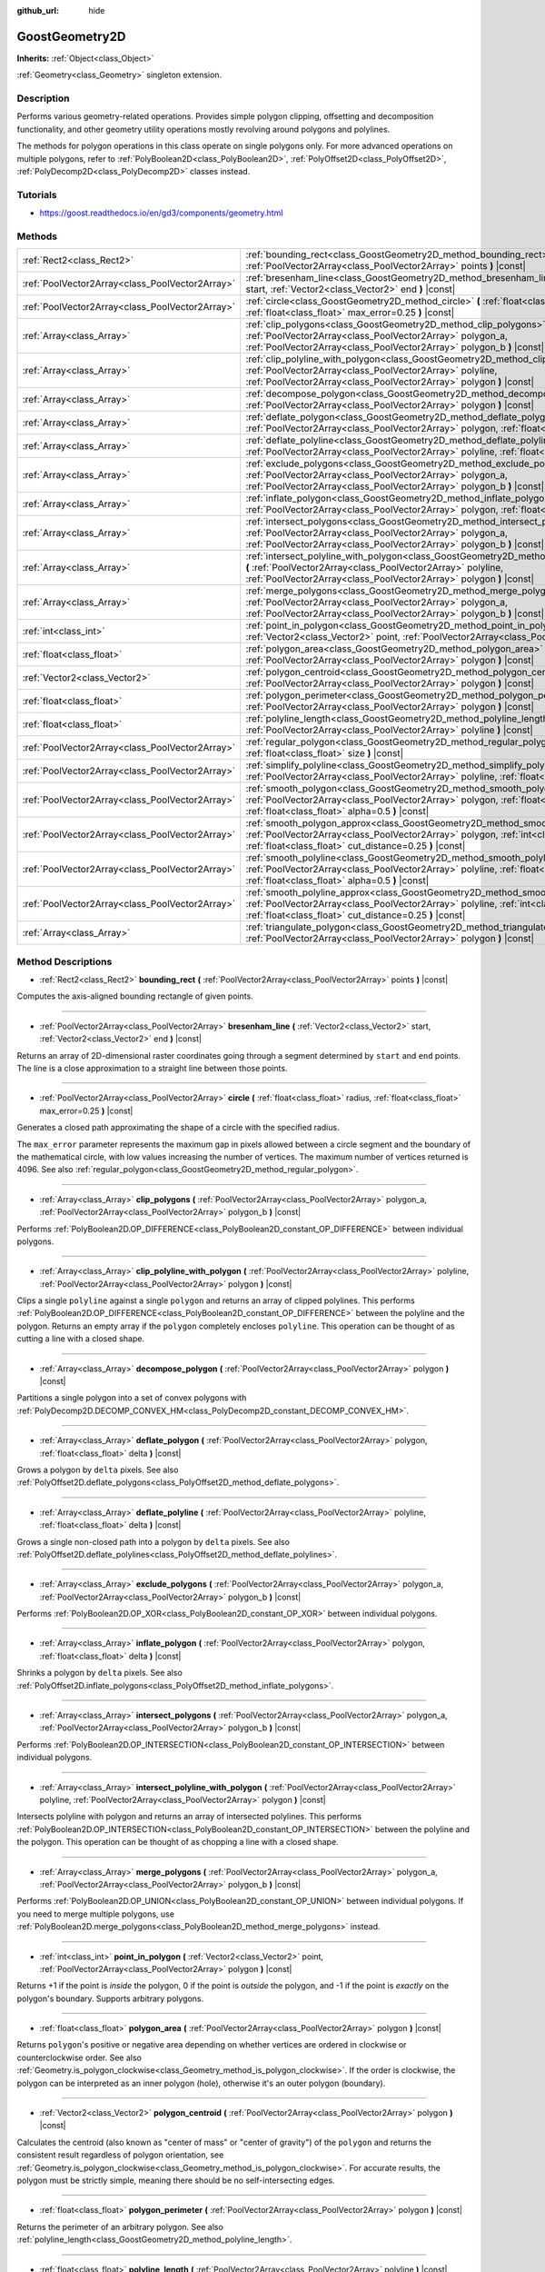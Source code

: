 :github_url: hide

.. Generated automatically by doc/tools/makerst.py in Godot's source tree.
.. DO NOT EDIT THIS FILE, but the GoostGeometry2D.xml source instead.
.. The source is found in doc/classes or modules/<name>/doc_classes.

.. _class_GoostGeometry2D:

GoostGeometry2D
===============

**Inherits:** :ref:`Object<class_Object>`

:ref:`Geometry<class_Geometry>` singleton extension.

Description
-----------

Performs various geometry-related operations. Provides simple polygon clipping, offsetting and decomposition functionality, and other geometry utility operations mostly revolving around polygons and polylines.

The methods for polygon operations in this class operate on single polygons only. For more advanced operations on multiple polygons, refer to :ref:`PolyBoolean2D<class_PolyBoolean2D>`, :ref:`PolyOffset2D<class_PolyOffset2D>`, :ref:`PolyDecomp2D<class_PolyDecomp2D>` classes instead.

Tutorials
---------

- `https://goost.readthedocs.io/en/gd3/components/geometry.html <https://goost.readthedocs.io/en/gd3/components/geometry.html>`_

Methods
-------

+-------------------------------------------------+--------------------------------------------------------------------------------------------------------------------------------------------------------------------------------------------------------------------------------------------------+
| :ref:`Rect2<class_Rect2>`                       | :ref:`bounding_rect<class_GoostGeometry2D_method_bounding_rect>` **(** :ref:`PoolVector2Array<class_PoolVector2Array>` points **)** |const|                                                                                                      |
+-------------------------------------------------+--------------------------------------------------------------------------------------------------------------------------------------------------------------------------------------------------------------------------------------------------+
| :ref:`PoolVector2Array<class_PoolVector2Array>` | :ref:`bresenham_line<class_GoostGeometry2D_method_bresenham_line>` **(** :ref:`Vector2<class_Vector2>` start, :ref:`Vector2<class_Vector2>` end **)** |const|                                                                                    |
+-------------------------------------------------+--------------------------------------------------------------------------------------------------------------------------------------------------------------------------------------------------------------------------------------------------+
| :ref:`PoolVector2Array<class_PoolVector2Array>` | :ref:`circle<class_GoostGeometry2D_method_circle>` **(** :ref:`float<class_float>` radius, :ref:`float<class_float>` max_error=0.25 **)** |const|                                                                                                |
+-------------------------------------------------+--------------------------------------------------------------------------------------------------------------------------------------------------------------------------------------------------------------------------------------------------+
| :ref:`Array<class_Array>`                       | :ref:`clip_polygons<class_GoostGeometry2D_method_clip_polygons>` **(** :ref:`PoolVector2Array<class_PoolVector2Array>` polygon_a, :ref:`PoolVector2Array<class_PoolVector2Array>` polygon_b **)** |const|                                        |
+-------------------------------------------------+--------------------------------------------------------------------------------------------------------------------------------------------------------------------------------------------------------------------------------------------------+
| :ref:`Array<class_Array>`                       | :ref:`clip_polyline_with_polygon<class_GoostGeometry2D_method_clip_polyline_with_polygon>` **(** :ref:`PoolVector2Array<class_PoolVector2Array>` polyline, :ref:`PoolVector2Array<class_PoolVector2Array>` polygon **)** |const|                 |
+-------------------------------------------------+--------------------------------------------------------------------------------------------------------------------------------------------------------------------------------------------------------------------------------------------------+
| :ref:`Array<class_Array>`                       | :ref:`decompose_polygon<class_GoostGeometry2D_method_decompose_polygon>` **(** :ref:`PoolVector2Array<class_PoolVector2Array>` polygon **)** |const|                                                                                             |
+-------------------------------------------------+--------------------------------------------------------------------------------------------------------------------------------------------------------------------------------------------------------------------------------------------------+
| :ref:`Array<class_Array>`                       | :ref:`deflate_polygon<class_GoostGeometry2D_method_deflate_polygon>` **(** :ref:`PoolVector2Array<class_PoolVector2Array>` polygon, :ref:`float<class_float>` delta **)** |const|                                                                |
+-------------------------------------------------+--------------------------------------------------------------------------------------------------------------------------------------------------------------------------------------------------------------------------------------------------+
| :ref:`Array<class_Array>`                       | :ref:`deflate_polyline<class_GoostGeometry2D_method_deflate_polyline>` **(** :ref:`PoolVector2Array<class_PoolVector2Array>` polyline, :ref:`float<class_float>` delta **)** |const|                                                             |
+-------------------------------------------------+--------------------------------------------------------------------------------------------------------------------------------------------------------------------------------------------------------------------------------------------------+
| :ref:`Array<class_Array>`                       | :ref:`exclude_polygons<class_GoostGeometry2D_method_exclude_polygons>` **(** :ref:`PoolVector2Array<class_PoolVector2Array>` polygon_a, :ref:`PoolVector2Array<class_PoolVector2Array>` polygon_b **)** |const|                                  |
+-------------------------------------------------+--------------------------------------------------------------------------------------------------------------------------------------------------------------------------------------------------------------------------------------------------+
| :ref:`Array<class_Array>`                       | :ref:`inflate_polygon<class_GoostGeometry2D_method_inflate_polygon>` **(** :ref:`PoolVector2Array<class_PoolVector2Array>` polygon, :ref:`float<class_float>` delta **)** |const|                                                                |
+-------------------------------------------------+--------------------------------------------------------------------------------------------------------------------------------------------------------------------------------------------------------------------------------------------------+
| :ref:`Array<class_Array>`                       | :ref:`intersect_polygons<class_GoostGeometry2D_method_intersect_polygons>` **(** :ref:`PoolVector2Array<class_PoolVector2Array>` polygon_a, :ref:`PoolVector2Array<class_PoolVector2Array>` polygon_b **)** |const|                              |
+-------------------------------------------------+--------------------------------------------------------------------------------------------------------------------------------------------------------------------------------------------------------------------------------------------------+
| :ref:`Array<class_Array>`                       | :ref:`intersect_polyline_with_polygon<class_GoostGeometry2D_method_intersect_polyline_with_polygon>` **(** :ref:`PoolVector2Array<class_PoolVector2Array>` polyline, :ref:`PoolVector2Array<class_PoolVector2Array>` polygon **)** |const|       |
+-------------------------------------------------+--------------------------------------------------------------------------------------------------------------------------------------------------------------------------------------------------------------------------------------------------+
| :ref:`Array<class_Array>`                       | :ref:`merge_polygons<class_GoostGeometry2D_method_merge_polygons>` **(** :ref:`PoolVector2Array<class_PoolVector2Array>` polygon_a, :ref:`PoolVector2Array<class_PoolVector2Array>` polygon_b **)** |const|                                      |
+-------------------------------------------------+--------------------------------------------------------------------------------------------------------------------------------------------------------------------------------------------------------------------------------------------------+
| :ref:`int<class_int>`                           | :ref:`point_in_polygon<class_GoostGeometry2D_method_point_in_polygon>` **(** :ref:`Vector2<class_Vector2>` point, :ref:`PoolVector2Array<class_PoolVector2Array>` polygon **)** |const|                                                          |
+-------------------------------------------------+--------------------------------------------------------------------------------------------------------------------------------------------------------------------------------------------------------------------------------------------------+
| :ref:`float<class_float>`                       | :ref:`polygon_area<class_GoostGeometry2D_method_polygon_area>` **(** :ref:`PoolVector2Array<class_PoolVector2Array>` polygon **)** |const|                                                                                                       |
+-------------------------------------------------+--------------------------------------------------------------------------------------------------------------------------------------------------------------------------------------------------------------------------------------------------+
| :ref:`Vector2<class_Vector2>`                   | :ref:`polygon_centroid<class_GoostGeometry2D_method_polygon_centroid>` **(** :ref:`PoolVector2Array<class_PoolVector2Array>` polygon **)** |const|                                                                                               |
+-------------------------------------------------+--------------------------------------------------------------------------------------------------------------------------------------------------------------------------------------------------------------------------------------------------+
| :ref:`float<class_float>`                       | :ref:`polygon_perimeter<class_GoostGeometry2D_method_polygon_perimeter>` **(** :ref:`PoolVector2Array<class_PoolVector2Array>` polygon **)** |const|                                                                                             |
+-------------------------------------------------+--------------------------------------------------------------------------------------------------------------------------------------------------------------------------------------------------------------------------------------------------+
| :ref:`float<class_float>`                       | :ref:`polyline_length<class_GoostGeometry2D_method_polyline_length>` **(** :ref:`PoolVector2Array<class_PoolVector2Array>` polyline **)** |const|                                                                                                |
+-------------------------------------------------+--------------------------------------------------------------------------------------------------------------------------------------------------------------------------------------------------------------------------------------------------+
| :ref:`PoolVector2Array<class_PoolVector2Array>` | :ref:`regular_polygon<class_GoostGeometry2D_method_regular_polygon>` **(** :ref:`int<class_int>` sides, :ref:`float<class_float>` size **)** |const|                                                                                             |
+-------------------------------------------------+--------------------------------------------------------------------------------------------------------------------------------------------------------------------------------------------------------------------------------------------------+
| :ref:`PoolVector2Array<class_PoolVector2Array>` | :ref:`simplify_polyline<class_GoostGeometry2D_method_simplify_polyline>` **(** :ref:`PoolVector2Array<class_PoolVector2Array>` polyline, :ref:`float<class_float>` epsilon **)** |const|                                                         |
+-------------------------------------------------+--------------------------------------------------------------------------------------------------------------------------------------------------------------------------------------------------------------------------------------------------+
| :ref:`PoolVector2Array<class_PoolVector2Array>` | :ref:`smooth_polygon<class_GoostGeometry2D_method_smooth_polygon>` **(** :ref:`PoolVector2Array<class_PoolVector2Array>` polygon, :ref:`float<class_float>` density, :ref:`float<class_float>` alpha=0.5 **)** |const|                           |
+-------------------------------------------------+--------------------------------------------------------------------------------------------------------------------------------------------------------------------------------------------------------------------------------------------------+
| :ref:`PoolVector2Array<class_PoolVector2Array>` | :ref:`smooth_polygon_approx<class_GoostGeometry2D_method_smooth_polygon_approx>` **(** :ref:`PoolVector2Array<class_PoolVector2Array>` polygon, :ref:`int<class_int>` iterations=1, :ref:`float<class_float>` cut_distance=0.25 **)** |const|    |
+-------------------------------------------------+--------------------------------------------------------------------------------------------------------------------------------------------------------------------------------------------------------------------------------------------------+
| :ref:`PoolVector2Array<class_PoolVector2Array>` | :ref:`smooth_polyline<class_GoostGeometry2D_method_smooth_polyline>` **(** :ref:`PoolVector2Array<class_PoolVector2Array>` polyline, :ref:`float<class_float>` density, :ref:`float<class_float>` alpha=0.5 **)** |const|                        |
+-------------------------------------------------+--------------------------------------------------------------------------------------------------------------------------------------------------------------------------------------------------------------------------------------------------+
| :ref:`PoolVector2Array<class_PoolVector2Array>` | :ref:`smooth_polyline_approx<class_GoostGeometry2D_method_smooth_polyline_approx>` **(** :ref:`PoolVector2Array<class_PoolVector2Array>` polyline, :ref:`int<class_int>` iterations=1, :ref:`float<class_float>` cut_distance=0.25 **)** |const| |
+-------------------------------------------------+--------------------------------------------------------------------------------------------------------------------------------------------------------------------------------------------------------------------------------------------------+
| :ref:`Array<class_Array>`                       | :ref:`triangulate_polygon<class_GoostGeometry2D_method_triangulate_polygon>` **(** :ref:`PoolVector2Array<class_PoolVector2Array>` polygon **)** |const|                                                                                         |
+-------------------------------------------------+--------------------------------------------------------------------------------------------------------------------------------------------------------------------------------------------------------------------------------------------------+

Method Descriptions
-------------------

.. _class_GoostGeometry2D_method_bounding_rect:

- :ref:`Rect2<class_Rect2>` **bounding_rect** **(** :ref:`PoolVector2Array<class_PoolVector2Array>` points **)** |const|

Computes the axis-aligned bounding rectangle of given points.

----

.. _class_GoostGeometry2D_method_bresenham_line:

- :ref:`PoolVector2Array<class_PoolVector2Array>` **bresenham_line** **(** :ref:`Vector2<class_Vector2>` start, :ref:`Vector2<class_Vector2>` end **)** |const|

Returns an array of 2D-dimensional raster coordinates going through a segment determined by ``start`` and ``end`` points. The line is a close approximation to a straight line between those points.

----

.. _class_GoostGeometry2D_method_circle:

- :ref:`PoolVector2Array<class_PoolVector2Array>` **circle** **(** :ref:`float<class_float>` radius, :ref:`float<class_float>` max_error=0.25 **)** |const|

Generates a closed path approximating the shape of a circle with the specified radius.

The ``max_error`` parameter represents the maximum gap in pixels allowed between a circle segment and the boundary of the mathematical circle, with low values increasing the number of vertices. The maximum number of vertices returned is 4096. See also :ref:`regular_polygon<class_GoostGeometry2D_method_regular_polygon>`.

----

.. _class_GoostGeometry2D_method_clip_polygons:

- :ref:`Array<class_Array>` **clip_polygons** **(** :ref:`PoolVector2Array<class_PoolVector2Array>` polygon_a, :ref:`PoolVector2Array<class_PoolVector2Array>` polygon_b **)** |const|

Performs :ref:`PolyBoolean2D.OP_DIFFERENCE<class_PolyBoolean2D_constant_OP_DIFFERENCE>` between individual polygons.

----

.. _class_GoostGeometry2D_method_clip_polyline_with_polygon:

- :ref:`Array<class_Array>` **clip_polyline_with_polygon** **(** :ref:`PoolVector2Array<class_PoolVector2Array>` polyline, :ref:`PoolVector2Array<class_PoolVector2Array>` polygon **)** |const|

Clips a single ``polyline`` against a single ``polygon`` and returns an array of clipped polylines. This performs :ref:`PolyBoolean2D.OP_DIFFERENCE<class_PolyBoolean2D_constant_OP_DIFFERENCE>` between the polyline and the polygon. Returns an empty array if the ``polygon`` completely encloses ``polyline``. This operation can be thought of as cutting a line with a closed shape.

----

.. _class_GoostGeometry2D_method_decompose_polygon:

- :ref:`Array<class_Array>` **decompose_polygon** **(** :ref:`PoolVector2Array<class_PoolVector2Array>` polygon **)** |const|

Partitions a single polygon into a set of convex polygons with :ref:`PolyDecomp2D.DECOMP_CONVEX_HM<class_PolyDecomp2D_constant_DECOMP_CONVEX_HM>`.

----

.. _class_GoostGeometry2D_method_deflate_polygon:

- :ref:`Array<class_Array>` **deflate_polygon** **(** :ref:`PoolVector2Array<class_PoolVector2Array>` polygon, :ref:`float<class_float>` delta **)** |const|

Grows a polygon by ``delta`` pixels. See also :ref:`PolyOffset2D.deflate_polygons<class_PolyOffset2D_method_deflate_polygons>`.

----

.. _class_GoostGeometry2D_method_deflate_polyline:

- :ref:`Array<class_Array>` **deflate_polyline** **(** :ref:`PoolVector2Array<class_PoolVector2Array>` polyline, :ref:`float<class_float>` delta **)** |const|

Grows a single non-closed path into a polygon by ``delta`` pixels. See also :ref:`PolyOffset2D.deflate_polylines<class_PolyOffset2D_method_deflate_polylines>`.

----

.. _class_GoostGeometry2D_method_exclude_polygons:

- :ref:`Array<class_Array>` **exclude_polygons** **(** :ref:`PoolVector2Array<class_PoolVector2Array>` polygon_a, :ref:`PoolVector2Array<class_PoolVector2Array>` polygon_b **)** |const|

Performs :ref:`PolyBoolean2D.OP_XOR<class_PolyBoolean2D_constant_OP_XOR>` between individual polygons.

----

.. _class_GoostGeometry2D_method_inflate_polygon:

- :ref:`Array<class_Array>` **inflate_polygon** **(** :ref:`PoolVector2Array<class_PoolVector2Array>` polygon, :ref:`float<class_float>` delta **)** |const|

Shrinks a polygon by ``delta`` pixels. See also :ref:`PolyOffset2D.inflate_polygons<class_PolyOffset2D_method_inflate_polygons>`.

----

.. _class_GoostGeometry2D_method_intersect_polygons:

- :ref:`Array<class_Array>` **intersect_polygons** **(** :ref:`PoolVector2Array<class_PoolVector2Array>` polygon_a, :ref:`PoolVector2Array<class_PoolVector2Array>` polygon_b **)** |const|

Performs :ref:`PolyBoolean2D.OP_INTERSECTION<class_PolyBoolean2D_constant_OP_INTERSECTION>` between individual polygons.

----

.. _class_GoostGeometry2D_method_intersect_polyline_with_polygon:

- :ref:`Array<class_Array>` **intersect_polyline_with_polygon** **(** :ref:`PoolVector2Array<class_PoolVector2Array>` polyline, :ref:`PoolVector2Array<class_PoolVector2Array>` polygon **)** |const|

Intersects polyline with polygon and returns an array of intersected polylines. This performs :ref:`PolyBoolean2D.OP_INTERSECTION<class_PolyBoolean2D_constant_OP_INTERSECTION>` between the polyline and the polygon. This operation can be thought of as chopping a line with a closed shape.

----

.. _class_GoostGeometry2D_method_merge_polygons:

- :ref:`Array<class_Array>` **merge_polygons** **(** :ref:`PoolVector2Array<class_PoolVector2Array>` polygon_a, :ref:`PoolVector2Array<class_PoolVector2Array>` polygon_b **)** |const|

Performs :ref:`PolyBoolean2D.OP_UNION<class_PolyBoolean2D_constant_OP_UNION>` between individual polygons. If you need to merge multiple polygons, use :ref:`PolyBoolean2D.merge_polygons<class_PolyBoolean2D_method_merge_polygons>` instead.

----

.. _class_GoostGeometry2D_method_point_in_polygon:

- :ref:`int<class_int>` **point_in_polygon** **(** :ref:`Vector2<class_Vector2>` point, :ref:`PoolVector2Array<class_PoolVector2Array>` polygon **)** |const|

Returns +1 if the point is *inside* the polygon, 0 if the point is *outside* the polygon, and -1 if the point is *exactly* on the polygon's boundary. Supports arbitrary polygons.

----

.. _class_GoostGeometry2D_method_polygon_area:

- :ref:`float<class_float>` **polygon_area** **(** :ref:`PoolVector2Array<class_PoolVector2Array>` polygon **)** |const|

Returns ``polygon``'s positive or negative area depending on whether vertices are ordered in clockwise or counterclockwise order. See also :ref:`Geometry.is_polygon_clockwise<class_Geometry_method_is_polygon_clockwise>`. If the order is clockwise, the polygon can be interpreted as an inner polygon (hole), otherwise it's an outer polygon (boundary).

----

.. _class_GoostGeometry2D_method_polygon_centroid:

- :ref:`Vector2<class_Vector2>` **polygon_centroid** **(** :ref:`PoolVector2Array<class_PoolVector2Array>` polygon **)** |const|

Calculates the centroid (also known as "center of mass" or "center of gravity") of the ``polygon`` and returns the consistent result regardless of polygon orientation, see :ref:`Geometry.is_polygon_clockwise<class_Geometry_method_is_polygon_clockwise>`. For accurate results, the polygon must be strictly simple, meaning there should be no self-intersecting edges.

----

.. _class_GoostGeometry2D_method_polygon_perimeter:

- :ref:`float<class_float>` **polygon_perimeter** **(** :ref:`PoolVector2Array<class_PoolVector2Array>` polygon **)** |const|

Returns the perimeter of an arbitrary polygon. See also :ref:`polyline_length<class_GoostGeometry2D_method_polyline_length>`.

----

.. _class_GoostGeometry2D_method_polyline_length:

- :ref:`float<class_float>` **polyline_length** **(** :ref:`PoolVector2Array<class_PoolVector2Array>` polyline **)** |const|

Returns the total length of the segments representing the polyline. See also :ref:`polygon_perimeter<class_GoostGeometry2D_method_polygon_perimeter>`.

----

.. _class_GoostGeometry2D_method_regular_polygon:

- :ref:`PoolVector2Array<class_PoolVector2Array>` **regular_polygon** **(** :ref:`int<class_int>` sides, :ref:`float<class_float>` size **)** |const|

Generates a regular polygon (triangle, rectangle, pentagon, hexagon etc.) with all equal sides and angles. The specified size can be seen as a radius, with an increasing number of sides approximating a :ref:`circle<class_GoostGeometry2D_method_circle>`.

The order of vertices returned is counterclockwise which makes it an outer polygon by default. To convert it to an inner polygon specifically, use :ref:`PoolVector2Array.invert<class_PoolVector2Array_method_invert>`.

----

.. _class_GoostGeometry2D_method_simplify_polyline:

- :ref:`PoolVector2Array<class_PoolVector2Array>` **simplify_polyline** **(** :ref:`PoolVector2Array<class_PoolVector2Array>` polyline, :ref:`float<class_float>` epsilon **)** |const|

Simplifies a polyline by reducing the number of points using the Ramer-Douglas-Peucker (RDP) algorithm. Higher ``epsilon`` values result in fewer points retained.

----

.. _class_GoostGeometry2D_method_smooth_polygon:

- :ref:`PoolVector2Array<class_PoolVector2Array>` **smooth_polygon** **(** :ref:`PoolVector2Array<class_PoolVector2Array>` polygon, :ref:`float<class_float>` density, :ref:`float<class_float>` alpha=0.5 **)** |const|

Smoothers the polygon using the Catmull-Rom's interpolating spline, resulting in larger number of vertices.

The ``density`` parameter configures the desired number of vertices in the output polygon: ``n = polygon.size() * density``, where ``n`` is the point count computed. If ``density < 1.0``, returns original ``polygon``. The number of vertices is weighted per segment according to the :ref:`polygon_perimeter<class_GoostGeometry2D_method_polygon_perimeter>`.

The ``alpha`` parameter determines the type of the Catmull-Rom's spline: uniform - ``alpha == 0``, centripetal - ``alpha == 0.5``, chordal - ``alpha > 0.5``. The default value of ``0.5`` is recommended for eliminating self-intersections and cusps.

For faster, approximate smoothing method, see :ref:`smooth_polygon_approx<class_GoostGeometry2D_method_smooth_polygon_approx>`.

----

.. _class_GoostGeometry2D_method_smooth_polygon_approx:

- :ref:`PoolVector2Array<class_PoolVector2Array>` **smooth_polygon_approx** **(** :ref:`PoolVector2Array<class_PoolVector2Array>` polygon, :ref:`int<class_int>` iterations=1, :ref:`float<class_float>` cut_distance=0.25 **)** |const|

Approximately smoothers the polygon using the Chaikin's algorithm resulting in larger number of vertices. Number of ``iterations`` can be specified to produce smoother polygons. The ``cut_distance`` determines at what distance new control points are selected from segments.

Unlike :ref:`smooth_polygon<class_GoostGeometry2D_method_smooth_polygon>`, the resulting curve does not go through input vertices, but instead touches the segments of the original ``polygon``.

----

.. _class_GoostGeometry2D_method_smooth_polyline:

- :ref:`PoolVector2Array<class_PoolVector2Array>` **smooth_polyline** **(** :ref:`PoolVector2Array<class_PoolVector2Array>` polyline, :ref:`float<class_float>` density, :ref:`float<class_float>` alpha=0.5 **)** |const|

Smoothers the polyline using the Catmull-Rom's interpolating spline, resulting in larger number of vertices.

The ``density`` parameter configures the desired number of vertices in the output polyline: ``n = polyline.size() * density``, where ``n`` is the point count computed. If ``density < 1.0``, returns original ``polyline``. The number of vertices is weighted per segment according to the :ref:`polyline_length<class_GoostGeometry2D_method_polyline_length>`.

The ``alpha`` parameter determines the type of the Catmull-Rom's spline: uniform - ``alpha == 0``, centripetal - ``alpha == 0.5``, chordal - ``alpha > 0.5``. The default value of ``0.5`` is recommended for eliminating self-intersections and cusps.

For faster, approximate smoothing method, see :ref:`smooth_polyline_approx<class_GoostGeometry2D_method_smooth_polyline_approx>`.

----

.. _class_GoostGeometry2D_method_smooth_polyline_approx:

- :ref:`PoolVector2Array<class_PoolVector2Array>` **smooth_polyline_approx** **(** :ref:`PoolVector2Array<class_PoolVector2Array>` polyline, :ref:`int<class_int>` iterations=1, :ref:`float<class_float>` cut_distance=0.25 **)** |const|

Approximately smoothers the polyline using the Chaikin's algorithm resulting in larger number of vertices. Number of ``iterations`` can be specified to produce smoother polylines. The ``cut_distance`` determines at what distance new control points are selected from segments.

Unlike :ref:`smooth_polyline<class_GoostGeometry2D_method_smooth_polyline>`, the resulting curve does not go through input vertices, but instead touches the segments of the original polyline.

Unlike :ref:`smooth_polygon_approx<class_GoostGeometry2D_method_smooth_polygon_approx>`, this method always retains start and end points from the original ``polyline``.

----

.. _class_GoostGeometry2D_method_triangulate_polygon:

- :ref:`Array<class_Array>` **triangulate_polygon** **(** :ref:`PoolVector2Array<class_PoolVector2Array>` polygon **)** |const|

Decomposes the polygon into individual triangles using :ref:`PolyDecomp2D.DECOMP_TRIANGLES_MONO<class_PolyDecomp2D_constant_DECOMP_TRIANGLES_MONO>`.

.. |virtual| replace:: :abbr:`virtual (This method should typically be overridden by the user to have any effect.)`
.. |const| replace:: :abbr:`const (This method has no side effects. It doesn't modify any of the instance's member variables.)`
.. |vararg| replace:: :abbr:`vararg (This method accepts any number of arguments after the ones described here.)`
